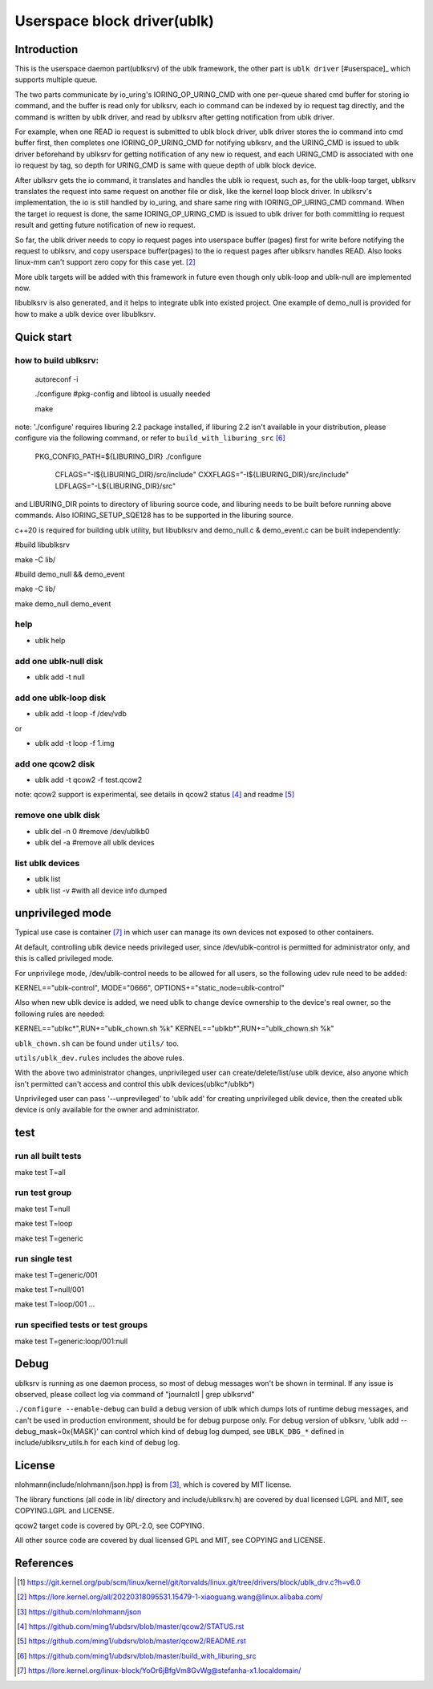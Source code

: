 
============================
Userspace block driver(ublk)
============================

Introduction
============

This is the userspace daemon part(ublksrv) of the ublk framework, the other
part is ``ublk driver`` [#userspace]_  which supports multiple queue.

The two parts communicate by io_uring's IORING_OP_URING_CMD with one
per-queue shared cmd buffer for storing io command, and the buffer is
read only for ublksrv, each io command can be indexed by io request tag
directly, and the command is written by ublk driver, and read by ublksrv
after getting notification from ublk driver.

For example, when one READ io request is submitted to ublk block driver, ublk
driver stores the io command into cmd buffer first, then completes one
IORING_OP_URING_CMD for notifying ublksrv, and the URING_CMD is issued to
ublk driver beforehand by ublksrv for getting notification of any new io
request, and each URING_CMD is associated with one io request by tag,
so depth for URING_CMD is same with queue depth of ublk block device.

After ublksrv gets the io command, it translates and handles the ublk io
request, such as, for the ublk-loop target, ublksrv translates the request
into same request on another file or disk, like the kernel loop block
driver. In ublksrv's implementation, the io is still handled by io_uring,
and share same ring with IORING_OP_URING_CMD command. When the target io
request is done, the same IORING_OP_URING_CMD is issued to ublk driver for
both committing io request result and getting future notification of new
io request.

So far, the ublk driver needs to copy io request pages into userspace buffer
(pages) first for write before notifying the request to ublksrv, and copy
userspace buffer(pages) to the io request pages after ublksrv handles
READ. Also looks linux-mm can't support zero copy for this case yet. [#zero_copy]_

More ublk targets will be added with this framework in future even though only
ublk-loop and ublk-null are implemented now.

libublksrv is also generated, and it helps to integrate ublk into existed
project. One example of demo_null is provided for how to make a ublk
device over libublksrv.

Quick start
===========

how to build ublksrv:
--------------------

  autoreconf -i

  ./configure   #pkg-config and libtool is usually needed

  make

note: './configure' requires liburing 2.2 package installed, if liburing 2.2
isn't available in your distribution, please configure via the following
command, or refer to ``build_with_liburing_src`` [#build_with_liburing_src]_

  PKG_CONFIG_PATH=${LIBURING_DIR} \
  ./configure \
    CFLAGS="-I${LIBURING_DIR}/src/include" \
    CXXFLAGS="-I${LIBURING_DIR}/src/include" \
    LDFLAGS="-L${LIBURING_DIR}/src"

and LIBURING_DIR points to directory of liburing source code, and liburing
needs to be built before running above commands. Also IORING_SETUP_SQE128
has to be supported in the liburing source.

c++20 is required for building ublk utility, but libublksrv and demo_null.c &
demo_event.c can be built independently:

#build libublksrv

make -C lib/

#build demo_null && demo_event

make -C lib/

make demo_null demo_event


help
----

- ublk help

add one ublk-null disk
----------------------

- ublk add -t null


add one ublk-loop disk
----------------------

- ublk add -t loop -f /dev/vdb

or

- ublk add -t loop -f 1.img


add one qcow2 disk
------------------

- ublk add -t qcow2 -f test.qcow2

note: qcow2 support is experimental, see details in qcow2 status [#qcow2_status]_
and readme [#qcow2_readme]_


remove one ublk disk
--------------------

- ublk del -n 0		#remove /dev/ublkb0

- ublk del -a		#remove all ublk devices

list ublk devices
---------------------

- ublk list

- ublk list -v	#with all device info dumped


unprivileged mode
==================

Typical use case is container [#stefan_container]_ in which user
can manage its own devices not exposed to other containers.

At default, controlling ublk device needs privileged user, since
/dev/ublk-control is permitted for administrator only, and this
is called privileged mode.

For unprivilege mode, /dev/ublk-control needs to be allowed for
all users, so the following udev rule need to be added:

KERNEL=="ublk-control", MODE="0666", OPTIONS+="static_node=ublk-control"

Also when new ublk device is added, we need ublk to change device
ownership to the device's real owner, so the following rules are
needed:

KERNEL=="ublkc*",RUN+="ublk_chown.sh %k"
KERNEL=="ublkb*",RUN+="ublk_chown.sh %k"

``ublk_chown.sh`` can be found under ``utils/`` too.

``utils/ublk_dev.rules`` includes the above rules.

With the above two administrator changes, unprivileged user can
create/delete/list/use ublk device, also anyone which isn't permitted
can't access and control this ublk devices(ublkc*/ublkb*)

Unprivileged user can pass '--unprevileged' to 'ublk add' for creating
unprivileged ublk device, then the created ublk device is only available
for the owner and administrator.

test
====

run all built tests
-------------------

make test T=all


run test group
--------------

make test T=null

make test T=loop

make test T=generic


run single test
---------------

make test T=generic/001

make test T=null/001

make test T=loop/001
...

run specified tests or test groups
----------------------------------

make test T=generic:loop/001:null


Debug
=====

ublksrv is running as one daemon process, so most of debug messages won't be
shown in terminal. If any issue is observed, please collect log via command
of "journalctl | grep ublksrvd"

``./configure --enable-debug`` can build a debug version of ublk which
dumps lots of runtime debug messages, and can't be used in production
environment, should be for debug purpose only. For debug version of
ublksrv, 'ublk add --debug_mask=0x{MASK}' can control which kind of
debug log dumped, see ``UBLK_DBG_*`` defined in include/ublksrv_utils.h
for each kind of debug log.

License
=======

nlohmann(include/nlohmann/json.hpp) is from [#nlohmann]_, which is covered
by MIT license.

The library functions (all code in lib/ directory and include/ublksrv.h)
are covered by dual licensed LGPL and MIT, see COPYING.LGPL and LICENSE.

qcow2 target code is covered by GPL-2.0, see COPYING.

All other source code are covered by dual licensed GPL and MIT, see
COPYING and LICENSE.

References
==========

.. [#ublk_driver] https://git.kernel.org/pub/scm/linux/kernel/git/torvalds/linux.git/tree/drivers/block/ublk_drv.c?h=v6.0
.. [#zero_copy] https://lore.kernel.org/all/20220318095531.15479-1-xiaoguang.wang@linux.alibaba.com/
.. [#nlohmann] https://github.com/nlohmann/json
.. [#qcow2_status] https://github.com/ming1/ubdsrv/blob/master/qcow2/STATUS.rst
.. [#qcow2_readme] https://github.com/ming1/ubdsrv/blob/master/qcow2/README.rst
.. [#build_with_liburing_src] https://github.com/ming1/ubdsrv/blob/master/build_with_liburing_src
.. [#stefan_container] https://lore.kernel.org/linux-block/YoOr6jBfgVm8GvWg@stefanha-x1.localdomain/
